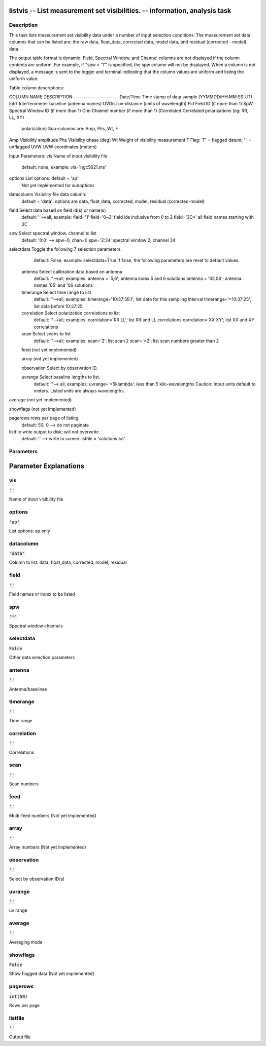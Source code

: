 listvis -- List measurement set visibilities. -- information, analysis task
=======================================

Description
---------------------------------------


This task lists measurement set visibility data under a number of
input selection conditions.  The measurement set data columns that
can be listed are: the raw data, float_data, corrected data, model data,
and residual (corrected - model) data.

The output table format is dynamic.  Field, Spectral Window, and
Channel columns are not displayed if the column contents are uniform.
For example, if "spw = '1'" is specified, the spw column will not be
displayed.  When a column is not displayed, a message is sent to the
logger and terminal indicating that the column values are uniform and
listing the uniform value.

Table column descriptions:

COLUMN NAME       DESCRIPTION
-----------       -----------
Date/Time         Time stamp of data sample (YYMMDD/HH:MM:SS UT)
Intrf             Interferometer baseline (antenna names)
UVDist            uv-distance (units of wavelength)
Fld               Field ID (if more than 1)
SpW               Spectral Window ID (if more than 1)
Chn               Channel number (if more than 1)
(Correlated       Correlated polarizations (eg: RR, LL, XY)
  polarization)     Sub-columns are: Amp, Phs, Wt, F
Amp               Visibility amplitude
Phs               Visibility phase (deg)
Wt                Weight of visibility measurement
F                 Flag: 'F' = flagged datum; ' ' = unflagged
UVW               UVW coordinates (meters)


Input Parameters:
vis         Name of input visibility file
            default: none; example: vis='ngc5921.ms'

options     List options: default = 'ap'
            Not yet implemented for suboptions

datacolumn  Visibility file data column:
            default = 'data':  options are
            data, float_data, corrected, model, residual (corrected-model)

field       Select data based on field id(s) or name(s)
            default: ''==>all; example: field='1'
            field='0~2' field ids inclusive from 0 to 2
            field='3C*' all field names starting with 3C

spw         Select spectral window, channel to list
            default: '0:0' --> spw=0, chan=0
            spw='2:34' spectral window 2, channel 34

selectdata  Toggle the following 7 selection parameters.
            default: False; example: selectdata=True
            If false, the following parameters are reset
            to default values.

      antenna     Select calibration data based on antenna
                  default: ''-->all; examples:
                  antenna = '5,6'; antenna index 5 and 6 solutions
                  antenna = '05,06'; antenna names '05' and '06 solutions

      timerange   Select time range to list
                  default: ''-->all; examples:
                  timerange='10:37:50.1'; list data for this sampling interval
                  timerange='<10:37:25'; list data before 10:37:25

      correlation Select polarization correlations to list
                  default: ''-->all; examples:
                  correlation='RR LL'; list RR and LL correlations
                  correlation='XX XY'; list XX and XY correlations

      scan        Select scans to list
                  default: ''-->all; examples:
                  scan='2'; list scan 2
                  scan='>2'; list scan numbers greater than 2

      feed        (not yet implemented)

      array       (not yet implemented)

      observation Select by observation ID.

      uvrange     Select baseline lengths to list.
                  default: ''--> all; examples:
                  uvrange='<5klambda'; less than 5 kilo-wavelengths
                  Caution: Input units default to meters.
                  Listed units are always wavelengths.

average     (not yet implemented)

showflags   (not yet implemented)

pagerows    rows per page of listing
            default: 50; 0 --> do not paginate

listfile    write output to disk; will not overwrite
            default: '' --> write to screen
            listfile = 'solutions.txt'

  


Parameters
---------------------------------------
.. list-table:: Title
   :widths: 25 25 50 
   :header-rows: 1
   * - Parameter
     - Default
     - Description
   * - vis
     - :code:`''`
     - Name of input visibility file
   * - options
     - :code:`'ap'`
     - List options: ap only
   * - datacolumn
     - :code:`'data'`
     - Column to list: data, float_data, corrected, model, residual
   * - field
     - :code:`''`
     - Field names or index to be listed
   * - spw
     - :code:`'*'`
     - Spectral window channels
   * - selectdata
     - :code:`False`
     - Other data selection parameters
   * - antenna
     - :code:`''`
     - Antenna/baselines
   * - timerange
     - :code:`''`
     - Time range
   * - correlation
     - :code:`''`
     - Correlations
   * - scan
     - :code:`''`
     - Scan numbers
   * - feed
     - :code:`''`
     - Multi-feed numbers (Not yet implemented)
   * - array
     - :code:`''`
     - Array numbers (Not yet implemented)
   * - observation
     - :code:`''`
     - Select by observation ID(s)
   * - uvrange
     - :code:`''`
     - uv range
   * - average
     - :code:`''`
     - Averaging mode
   * - showflags
     - :code:`False`
     - Show flagged data (Not yet implemented)
   * - pagerows
     - :code:`int(50)`
     - Rows per page
   * - listfile
     - :code:`''`
     - Output file


Parameter Explanations
=======================================



vis
---------------------------------------

:code:`''`

Name of input visibility file


options
---------------------------------------

:code:`'ap'`

List options: ap only 


datacolumn
---------------------------------------

:code:`'data'`

Column to list: data, float_data, corrected, model, residual


field
---------------------------------------

:code:`''`

Field names or index to be listed


spw
---------------------------------------

:code:`'*'`

Spectral window channels 


selectdata
---------------------------------------

:code:`False`

Other data selection parameters


antenna
---------------------------------------

:code:`''`

Antenna/baselines


timerange
---------------------------------------

:code:`''`

Time range


correlation
---------------------------------------

:code:`''`

Correlations


scan
---------------------------------------

:code:`''`

Scan numbers


feed
---------------------------------------

:code:`''`

Multi-feed numbers (Not yet implemented)


array
---------------------------------------

:code:`''`

Array numbers (Not yet implemented)


observation
---------------------------------------

:code:`''`

Select by observation ID(s)


uvrange
---------------------------------------

:code:`''`

uv range


average
---------------------------------------

:code:`''`

Averaging mode 


showflags
---------------------------------------

:code:`False`

Show flagged data (Not yet implemented)


pagerows
---------------------------------------

:code:`int(50)`

Rows per page


listfile
---------------------------------------

:code:`''`

Output file




